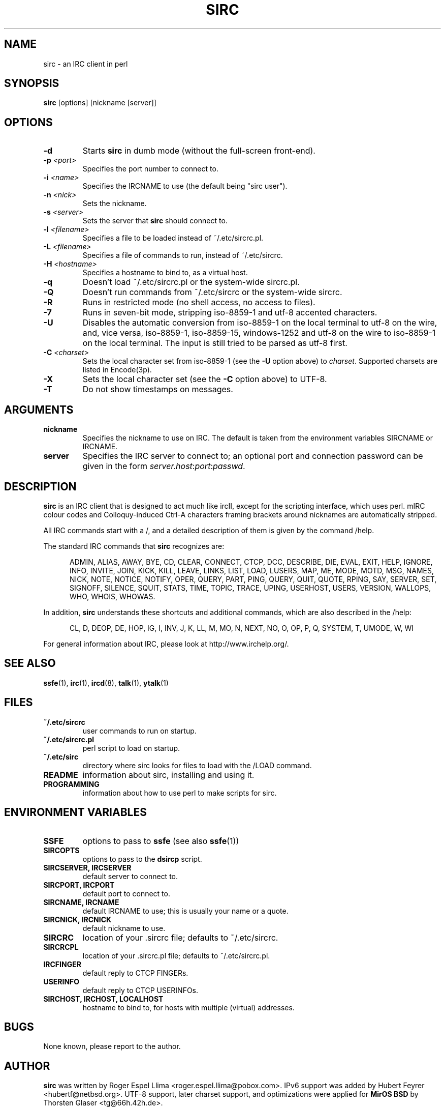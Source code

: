 .TH SIRC 1 "" "Roger Espel Llima" "BSD Reference Manual"
.SH NAME
sirc \- an IRC client in perl
.SH SYNOPSIS
.B sirc
[options] [nickname [server]]
.SH OPTIONS
.TP
.BR "-d"
Starts
.B sirc
in dumb mode (without the full-screen front-end).
.TP
.BR "-p \fI<port>\fR"
Specifies the port number to connect to.
.TP
.BR "-i \fI<name>\fR"
Specifies the IRCNAME to use (the default being "sirc user").
.TP
.BR "-n \fI<nick>\fR"
Sets the nickname.
.TP
.BR "-s \fI<server>\fR"
Sets the server that
.B sirc
should connect to.
.TP
.BR "-l \fI<filename>\fR"
Specifies a file to be loaded instead of ~/.etc/sircrc.pl.
.TP
.BR "-L \fI<filename>\fR"
Specifies a file of commands to run, instead of ~/.etc/sircrc.
.TP
.BR "-H \fI<hostname>\fR"
Specifies a hostname to bind to, as a virtual host.
.TP
.BR "-q"
Doesn't load ~/.etc/sircrc.pl or the system-wide sircrc.pl.
.TP
.BR "-Q"
Doesn't run commands from ~/.etc/sircrc or the system-wide sircrc.
.TP
.BR "-R"
Runs in restricted mode (no shell access, no access to files).
.TP
.BR "-7"
Runs in seven-bit mode, stripping iso-8859-1 and utf-8 accented characters.
.TP
.BR "-U"
Disables the automatic conversion from iso-8859-1 on the local terminal
to utf-8 on the wire, and, vice versa, iso-8859-1, iso-8859-15, windows-1252
and utf-8 on the wire to iso-8859-1 on the local terminal.
The input is still tried to be parsed as utf-8 first.
.TP
.BR "-C \fI<charset>\fR"
Sets the local character set from iso-8859-1 (see the \fB-U\fR option above)
to \fIcharset\fR.
Supported charsets are listed in Encode(3p).
.TP
.BR "-X"
Sets the local character set (see the \fB-C\fR option above) to UTF-8.
.TP
.BR "-T"
Do not show timestamps on messages.
.SH ARGUMENTS
.TP
.BR "nickname"
Specifies the nickname to use on IRC.  The default is taken from
the environment variables SIRCNAME or IRCNAME.
.TP
.BR "server"
Specifies the IRC server to connect to; an optional port and connection
password can be given in the form \fIserver.host\fR:\fIport\fR:\fIpasswd\fR.

.SH DESCRIPTION
.B sirc
is an IRC client that is designed to act much like ircII, except for
the scripting interface, which uses perl.
mIRC colour codes and Colloquy-induced Ctrl\-A characters framing
brackets around nicknames are automatically stripped.
.PP
All IRC commands start with a /, and a detailed description of them is given by
the command /help.
.PP
The standard IRC commands that
.B sirc
recognizes are:
.PP
.RS 5
ADMIN, ALIAS, AWAY, BYE, CD, CLEAR, CONNECT, CTCP, DCC, DESCRIBE, DIE,
EVAL, EXIT, HELP, IGNORE, INFO, INVITE, JOIN, KICK, KILL, LEAVE, LINKS,
LIST, LOAD, LUSERS, MAP, ME, MODE, MOTD, MSG, NAMES, NICK, NOTE, NOTICE,
NOTIFY, OPER, QUERY, PART, PING, QUERY, QUIT, QUOTE, RPING, SAY, SERVER,
SET, SIGNOFF, SILENCE, SQUIT, STATS, TIME, TOPIC, TRACE, UPING,
USERHOST, USERS, VERSION, WALLOPS, WHO, WHOIS, WHOWAS.
.RE
.PP
In addition,
.B sirc
understands these shortcuts and additional commands, which are also
described in the /help:
.PP
.RS 5
CL, D, DEOP, DE, HOP, IG, I, INV, J, K, LL, M, MO, N, NEXT, NO, O, OP, P,
Q, SYSTEM, T, UMODE, W, WI
.RE
.PP
For general information about IRC, please look at http://www.irchelp.org/.

.SH SEE ALSO
.BR ssfe (1),
.BR irc (1),
.BR ircd (8),
.BR talk (1),
.BR ytalk (1)

.SH FILES
.TP
.BR "~/.etc/sircrc"
user commands to run on startup.
.TP
.BR "~/.etc/sircrc.pl"
perl script to load on startup.
.TP
.BR "~/.etc/sirc"
directory where sirc looks for files to load with the /LOAD command.
.TP
.BR "README"
information about sirc, installing and using it.
.TP
.BR "PROGRAMMING"
information about how to use perl to make scripts for sirc.

.SH ENVIRONMENT VARIABLES
.TP
.BR "SSFE"
options to pass to
.B ssfe
(see also
.BR ssfe (1))
.TP
.BR "SIRCOPTS"
options to pass to the
.B dsircp
script.
.TP
.BR "SIRCSERVER, IRCSERVER"
default server to connect to.
.TP
.BR "SIRCPORT, IRCPORT"
default port to connect to.
.TP
.BR "SIRCNAME, IRCNAME"
default IRCNAME to use; this is usually your name or a quote.
.TP
.BR "SIRCNICK, IRCNICK"
default nickname to use.
.TP
.BR "SIRCRC"
location of your .sircrc file; defaults to ~/.etc/sircrc.
.TP
.BR "SIRCRCPL"
location of your .sircrc.pl file; defaults to ~/.etc/sircrc.pl.
.TP
.BR "IRCFINGER"
default reply to CTCP FINGERs.
.TP
.BR "USERINFO
default reply to CTCP USERINFOs.
.TP
.BR "SIRCHOST, IRCHOST, LOCALHOST"
hostname to bind to, for hosts with  multiple (virtual) addresses.

.SH BUGS
None known, please report to the author.

.SH AUTHOR
.B sirc
was written by Roger Espel Llima <roger.espel.llima@pobox.com>.
IPv6 support was added by Hubert Feyrer <hubertf@netbsd.org>.
UTF-8 support, later charset support, and optimizations
were applied for \fBMirOS BSD\fR by Thorsten Glaser <tg@66h.42h.de>.
